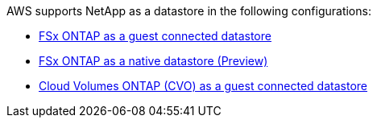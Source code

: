 AWS supports NetApp as a datastore in the following configurations:

* link:ehc/aws-fsx-ontap-guest.html[FSx ONTAP as a guest connected datastore]

* link:ehc/aws-fsx-ontap-native.html[FSx ONTAP as a native datastore (Preview)]

* link:ehc/aws-cvo-guest.html[Cloud Volumes ONTAP (CVO) as a guest connected datastore]
